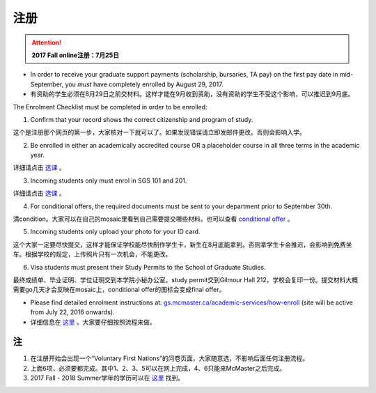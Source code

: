 ﻿注册
============
.. attention::
   **2017 Fall online注册：7月25日**

- In order to receive your graduate support payments (scholarship, bursaries, TA pay) on the first pay date in mid-September, you *must* have completely enrolled by August 29, 2017. 
- 有资助的学生必须在8月29日之前交材料。这样才能在9月收到资助，没有资助的学生不受这个影响，可以推迟到9月底。

The Enrolment Checklist must be completed in order to be enrolled: 

1. Confirm that your record shows the correct citizenship and program of study. 

| 这个是注册那个网页的第一步，大家核对一下就可以了。如果发现错误请立即发邮件更改。否则会影响入学。

2. Be enrolled in either an academically accredited course OR a placeholder course in all three terms in the academic year. 

| 详细请点击 选课_ 。

3. Incoming students only must enrol in SGS 101 and 201. 

| 详细请点击 选课_ 。 

4. For conditional offers, the required documents must be sent to your department prior to September 30th.

| 清condition。大家可以在自己的mosaic里看到自己需要提交哪些材料。也可以查看 `conditional offer`_ 。 

5. Incoming students only upload your photo for your ID card. 

| 这个大家一定要尽快提交，这样才能保证学校能尽快制作学生卡，新生在8月底能拿到。否则拿学生卡会推迟，会影响到免费坐车。根据学校的规定，上传照片只有一次机会，不能更改。

6. Visa students must present their Study Permits to the School of Graduate Studies. 

| 最终成绩单、毕业证明、学位证明交到本学院小秘办公室。study permit交到Gilmour Hall 212，学校会复印一份。提交材料大概需要go几天才会反映在mosaic上，conditional offer的图标会变成final offer。

- Please find detailed enrolment instructions at: `gs.mcmaster.ca/academic-services/how-enroll`_ (site will be active from July 22, 2016 onwards). 
- 详细信息在 `这里`_ 。大家要仔细按照流程来做。

注
---------------
1) 在注册开始会出现一个“Voluntary First Nations”的问卷页面，大家随意选，不影响后面任何注册流程。 
#) 上面6项，必须要都完成。其中1、2、3、5可以在网上完成，4、6只能来McMaster之后完成。 
#) 2017 Fall - 2018 Summer学年的学历可以在 `这里`_ 找到。

.. _gs.mcmaster.ca/academic-services/how-enroll: http://gs.mcmaster.ca/academic-services/how-enroll
.. _这里: http://academiccalendars.romcmaster.ca/content.php?catoid=25&navoid=4674
.. _选课: XuanKe.html
.. _conditional offer: conditional_offer.html